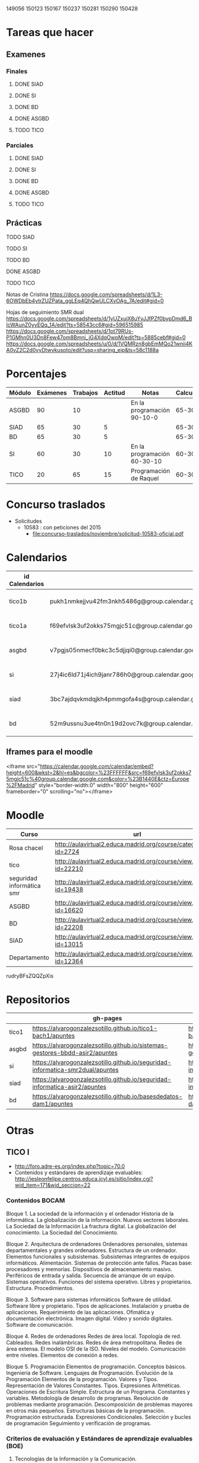 149056
150123
150167
150237
150281
150290
150428



* Tareas que hacer
** Examenes
*** Finales
**** DONE SIAD
**** DONE SI
**** DONE BD
**** DONE ASGBD
**** TODO TICO
*** Parciales
**** DONE SIAD
**** DONE SI
**** DONE BD
**** DONE ASGBD
**** TODO TICO
** Prácticas
**** TODO SIAD
**** TODO SI
**** TODO BD
**** DONE ASGBD
**** TODO TICO




Notas de Cristina
https://docs.google.com/spreadsheets/d/1L3-6OWDbEb4ytrZUZPata_ggLEq4QhQwULCXvOAg_7A/edit#gid=0

Hojas de seguimiento SMR dual
https://docs.google.com/spreadsheets/d/1yUZxuiX8uYvJJfPZf0bypDmd6_BIcWAunZ0yyEQq_1A/edit?ts=58543cc6#gid=596515985
https://docs.google.com/spreadsheets/d/1ot79RUs-P1GMhn0U3Dn8Few47om8Bmni_jG4XdqOwpM/edit?ts=5885cebf#gid=0
https://docs.google.com/spreadsheets/u/0/d/1VQMRzn8gbEmMQo21wnii4KA0vZ2C2d0yyDtwvkusoto/edit?usp=sharing_eip&ts=58c1188a

* Porcentajes
| Módulo | Exámenes | Trabajos | Actitud | Notas                       | Calculadora |
|--------+----------+----------+---------+-----------------------------+-------------|
| ASGBD  |       90 |       10 |         | En la programación 90-10-0  |     65-30-5 |
| SIAD   |       65 |       30 |       5 |                             |     65-30-5 |
| BD     |       65 |       30 |       5 |                             |     65-30-5 |
| SI     |       60 |       30 |      10 | En la programación 60-30-10 |    60-30-10 |
| TICO   |       20 |       65 |      15 | Programación de Raquel      |    60-30-10 |



* Concurso traslados
- Solicitudes
  - 10583 : con peticiones del 2015
    - [[file:concurso-traslados/noviembre/solicitud-10583-oficial.pdf]]


* Calendarios

| id Calendarios |                                                      | iframe moodle                                                                                                                                                                                                                                                                                                    | pre-iframe                                                                                                             | post-iframe                                                                                                                            |
|----------------+------------------------------------------------------+------------------------------------------------------------------------------------------------------------------------------------------------------------------------------------------------------------------------------------------------------------------------------------------------------------------+------------------------------------------------------------------------------------------------------------------------+----------------------------------------------------------------------------------------------------------------------------------------|
| tico1b         | pukh1nmkejjvu42fm3nkh5486g@group.calendar.google.com | <iframe src="https://calendar.google.com/calendar/embed?height=600&amp;wkst=2&amp;hl=es&amp;bgcolor=%23FFFFFF&amp;src=pukh1nmkejjvu42fm3nkh5486g@group.calendar.google.com&amp;color=%23B1440E&amp;ctz=Europe%2FMadrid" style="border-width:0" width="800" height="600" frameborder="0" scrolling="no"></iframe> | <iframe src="https://calendar.google.com/calendar/embed?height=600&amp;wkst=2&amp;hl=es&amp;bgcolor=%23FFFFFF&amp;src= | &amp;color=%23B1440E&amp;ctz=Europe%2FMadrid" style="border-width:0" width="800" height="600" frameborder="0" scrolling="no"></iframe> |
| tico1a         | f69efvlsk3uf2okks75mgjc51c@group.calendar.google.com | <iframe src="https://calendar.google.com/calendar/embed?height=600&amp;wkst=2&amp;hl=es&amp;bgcolor=%23FFFFFF&amp;src=f69efvlsk3uf2okks75mgjc51c@group.calendar.google.com&amp;color=%23B1440E&amp;ctz=Europe%2FMadrid" style="border-width:0" width="800" height="600" frameborder="0" scrolling="no"></iframe> |                                                                                                                        |                                                                                                                                        |
| asgbd          | v7pgjs05nmecf0bkc3c5djjqi0@group.calendar.google.com | <iframe src="https://calendar.google.com/calendar/embed?height=600&amp;wkst=2&amp;hl=es&amp;bgcolor=%23FFFFFF&amp;src=v7pgjs05nmecf0bkc3c5djjqi0@group.calendar.google.com&amp;color=%23B1440E&amp;ctz=Europe%2FMadrid" style="border-width:0" width="800" height="600" frameborder="0" scrolling="no"></iframe> |                                                                                                                        |                                                                                                                                        |
| si             | 27j4ic6ld71j4ich9janr786h0@group.calendar.google.com | <iframe src="https://calendar.google.com/calendar/embed?height=600&amp;wkst=2&amp;hl=es&amp;bgcolor=%23FFFFFF&amp;src=27j4ic6ld71j4ich9janr786h0@group.calendar.google.com&amp;color=%23B1440E&amp;ctz=Europe%2FMadrid" style="border-width:0" width="800" height="600" frameborder="0" scrolling="no"></iframe> |                                                                                                                        |                                                                                                                                        |
| siad           | 3bc7ajdqvkmdqjkh4pmmgofa4s@group.calendar.google.com | <iframe src="https://calendar.google.com/calendar/embed?height=600&amp;wkst=2&amp;hl=es&amp;bgcolor=%23FFFFFF&amp;src=3bc7ajdqvkmdqjkh4pmmgofa4s@group.calendar.google.com&amp;color=%23B1440E&amp;ctz=Europe%2FMadrid" style="border-width:0" width="800" height="600" frameborder="0" scrolling="no"></iframe> |                                                                                                                        |                                                                                                                                        |
| bd             | 52m9ussnu3ue4tn0n19d2ovc7k@group.calendar.google.com | <iframe src="https://calendar.google.com/calendar/embed?height=600&amp;wkst=2&amp;hl=es&amp;bgcolor=%23FFFFFF&amp;src=52m9ussnu3ue4tn0n19d2ovc7k@group.calendar.google.com&amp;color=%23B1440E&amp;ctz=Europe%2FMadrid" style="border-width:0" width="800" height="600" frameborder="0" scrolling="no"></iframe> |                                                                                                                        |                                                                                                                                        |
#+TBLFM: $3='(concat @2$4 $2 @2$5)

** Iframes para el moodle

<iframe src="https://calendar.google.com/calendar/embed?height=600&amp;wkst=2&amp;hl=es&amp;bgcolor=%23FFFFFF&amp;src=f69efvlsk3uf2okks75mgjc51c%40group.calendar.google.com&amp;color=%23B1440E&amp;ctz=Europe%2FMadrid" style="border-width:0" width="800" height="600" frameborder="0" scrolling="no"></iframe>

* Moodle
   | Curso                     | url                                                              |
   |---------------------------+------------------------------------------------------------------|
   | Rosa chacel               | http://aulavirtual2.educa.madrid.org/course/category.php?id=2724 |
   | tico                      | http://aulavirtual2.educa.madrid.org/course/view.php?id=22210    |
   | seguridad informática smr | http://aulavirtual2.educa.madrid.org/course/view.php?id=19438    |
   | ASGBD                     | http://aulavirtual2.educa.madrid.org/course/view.php?id=16620    |
   | BD                        | http://aulavirtual2.educa.madrid.org/course/view.php?id=22208    |
   | SIAD                      | http://aulavirtual2.educa.madrid.org/course/view.php?id=13015    |
   | Departamento              | http://aulavirtual2.educa.madrid.org/course/view.php?id=12364    |

rudryBFsZQQZpXis



* Repositorios
|       | gh-pages                                                                       | github                                                                                            | bitbucket                                                                                        |
|-------+--------------------------------------------------------------------------------+---------------------------------------------------------------------------------------------------+--------------------------------------------------------------------------------------------------|
| tico1 | https://alvarogonzalezsotillo.github.io/tico1-bach1/apuntes                    | https://alvarogonzalezsotillo@github.com/alvarogonzalezsotillo/tico1-bach1.git                    | https://alvarogonzalezsotillo@bitbucket.org/alvarogonzalezsotillo/bach1-tico1.git                |
| asgbd | https://alvarogonzalezsotillo.github.io/sistemas-gestores-bbdd-asir2/apuntes   | https://alvarogonzalezsotillo@github.com/alvarogonzalezsotillo/sistemas-gestores-bbdd-asir2.git   | https://alvarogonzalezsotillo@bitbucket.org/alvarogonzalezsotillo/asir2-sistemasgestoresbbdd.git |
| si    | https://alvarogonzalezsotillo.github.io/seguridad-informatica-smr2dual/apuntes | https://alvarogonzalezsotillo@github.com/alvarogonzalezsotillo/seguridad-informatica-smr2dual.git | https://alvarogonzalezsotillo@bitbucket.org/alvarogonzalezsotillo/smrex-seguridadinformatica.git |
| siad  | https://alvarogonzalezsotillo.github.io/seguridad-informatica-asir2/apuntes    | https://alvarogonzalezsotillo@github.com/alvarogonzalezsotillo/seguridad-informatica-asir2.git    | https://alvarogonzalezsotillo@bitbucket.org/alvarogonzalezsotillo/asir2-seguridadinformatica.git |
| bd    | https://alvarogonzalezsotillo.github.io/basesdedatos-dam1/apuntes              | https://alvarogonzalezsotillo@github.com/alvarogonzalezsotillo/basesdedatos-dam1.git              | https://alvarogonzalezsotillo@bitbucket.org/alvarogonzalezsotillo/dam1-basesdedatos.git          |




* Otras
** TICO I

- [[http://foro.adre-es.org/index.php?topic=70.0]]
- Contenidos y estándares de aprendizaje evaluables: http://iesleonfelipe.centros.educa.jcyl.es/sitio/index.cgi?wid_item=171&wid_seccion=22


*** Contenidos BOCAM
Bloque 1. La sociedad de la información y el ordenador 
Historia de la informática. 
La globalización de la información.  
Nuevos sectores laborales.  
La Sociedad de la Información 
La fractura digital. 
La globalización del conocimiento. 
La Sociedad del Conocimiento.

Bloque 2. Arquitectura de ordenadores 
Ordenadores personales, sistemas departamentales y grandes ordenadores. 
Estructura de un ordenador. 
Elementos funcionales y subsistemas. 
Subsistemas integrantes de equipos informáticos. 
Alimentación. 
Sistemas de protección ante fallos. 
Placas base: procesadores y memorias. 
Dispositivos de almacenamiento masivo. 
Periféricos de entrada y salida. 
Secuencia de arranque de un equipo.  
Sistemas operativos. Funciones del sistema operativo. 
Libres y propietarios. 
Estructura. 
Procedimientos.

Bloque 3. Software para sistemas informáticos 
Software de utilidad. 
Software libre y propietario. 
Tipos de aplicaciones. Instalación y prueba de aplicaciones. 
Requerimiento de las aplicaciones. 
Ofimática y documentación electrónica. 
Imagen digital. 
Vídeo y sonido digitales. 
Software de comunicación.

Bloque 4. Redes de ordenadores 
Redes de área local.  
Topología de red.  
Cableados. 
Redes inalámbricas. 
Redes de área metropolitana. 
Redes de área extensa. 
El modelo OSI de la ISO.  
Niveles del modelo. 
Comunicación entre niveles. 
Elementos de conexión a redes.

Bloque 5. Programación 
Elementos de programación. 
Conceptos básicos. 
Ingeniería de Software.  
Lenguajes de Programación.  
Evolución de la Programación 
Elementos de la programación. 
Valores y Tipos. Representación de Valores Constantes. Tipos. 
Expresiones Aritméticas.  
Operaciones de Escritura Simple. Estructura de un Programa.  
Constantes y variables. 
Metodología de desarrollo de programas. 
Resolución de problemas mediante programación. 
Descomposición de problemas mayores en otros más pequeños. 
Estructuras básicas de la programación. 
Programación estructurada.  
Expresiones Condicionales. 
Selección y bucles de programación 
Seguimiento y verificación de programas.

*** Criterios de evaluación y Estándares de aprendizaje evaluables (BOE)

24. Tecnologías de la Información y la Comunicación. 
En la actualidad vivimos una revolución permanente fácilmente observable: manejamos información y aparatos tecnológicos que hace unos pocos años no éramos capaces de imaginar. La forma en la que vivimos y trabajamos ha cambiado profundamente y han surgido un conjunto de nuevas capacidades y habilidades necesarias para desarrollarse e integrarse en la vida adulta, en una sociedad hiperconectada y en un constante y creciente cambio. Los alumnos y alumnas deben estar preparados para adaptarse a un nuevo mapa de sociedad en transformación. La formación en competencias es un imperativo curricular que en el caso de la competencia digital ha tenido hasta ahora una especificación poco desarrollada y diversa en sus descriptores al no existir un marco de referencia común. Desarrollar la competencia digital en el sistema educativo requiere una correcta integración del uso de las TIC en las aulas y que los docentes tengan la formación necesaria en esa competencia. Es probablemente este último factor el más importante para el desarrollo de una cultura digital en el aula y la sintonía del sistema educativo con la nueva “sociedad red”. En este sentido, la Unión europea lleva varios años trabajando en el DIGCOMP: Marco para el desarrollo y comprensión de la competencia digital en Europa. La materia Tecnologías de la Información y la Comunicación (TIC) prepara al alumnado para desenvolverse en un marco adaptativo; más allá de una simple alfabetización digital centrada en el manejo de herramientas que quedarán obsoletas en un corto plazo de tiempo, es necesario dotar de los conocimientos, destrezas y aptitudes para facilitar un aprendizaje permanente a lo largo de la vida, de forma que el alumnado pueda adaptarse con versatilidad a las demandas que surjan en el campo de las TIC. Día a día aparecen nuevos dispositivos electrónicos que crean, almacenan, procesan y transmiten información en tiempo real y permiten al usuario estar conectado y controlar en modo remoto diversos dispositivos en el hogar o el trabajo, creando un escenario muy diferente al de tiempos pasados. Es imprescindible educar en el uso de herramientas que faciliten la interacción de los jóvenes con su entorno, así como en los límites éticos y legales que implica su uso. Por otro lado, el alumnado ha de ser capaz de integrar y vincular estos aprendizajes con otros del resto de materias, dando coherencia y potenciando el dominio de los mismos. 
En 4º de ESO se debe proveer al alumno con las habilidades necesarias para adaptarse a los cambios propios de las TIC, a fin de que el alumno adquiera la soltura necesaria con los medios informáticos actuales para incorporarse con plenas competencias a la vida activa o para continuar estudios.
En Bachillerato, la materia debe proponer la consolidación de una serie de aspectos tecnológicos indispensables tanto para la incorporación a la vida profesional como para proseguir estudios superiores.


Criterios de evaluación y Estándares de aprendizaje evaluables:


Bloque 1. La sociedad de la información y el ordenador 
1. Analizar y valorar las influencias de las tecnologías de la información y la comunicación en la transformación de la sociedad actual, tanto en los ámbitos de la adquisición del conocimiento como en los de la producción. 

1.1. Describe las diferencias entre lo que se considera sociedad de la información y sociedad del conocimiento. 
1.2. Explica que nuevos sectores económicos han aparecido como consecuencia de la generalización de las tecnologías de la información y la comunicación. 


Bloque 2. Arquitectura de ordenadores 
1. Configurar ordenadores y equipos informáticos identificando los subsistemas que los componen, describiendo sus características y relacionando cada elemento con las prestaciones del conjunto.
2. Instalar y utilizar software de propósito general y de aplicación evaluando sus características y entornos de aplicación.

1.1. Describe las características de los subsistemas que componen un ordenador identificando sus principales parámetros de funcionamiento. 
1.2. Realiza esquemas de interconexión de los bloques funcionales de un ordenador describiendo la contribución de cada uno de ellos al funcionamiento integral del sistema. 
1.3. Describe dispositivos de almacenamiento masivo utilizados en sistemas de ordenadores reconociendo su importancia en la custodia de la información. 
1.4. Describe los tipos de memoria utilizados en ordenadores analizando los parámetros que las definen y su aportación al rendimiento del conjunto. 
2.1. Elabora un diagrama de la estructura de un sistema operativo relacionando cada una de las partes las funciones que realiza. 
2.2. Instala sistemas operativos y programas de aplicación para la resolución de problemas en ordenadores personales siguiendo instrucciones del fabricante. 


Bloque 3. Software para sistemas informáticos 
1. Utilizar aplicaciones informáticas de escritorio o web, como instrumentos de resolución de problemas específicos.

1.1. Diseña bases de datos sencillas y /o extrae información, realizando consultas, formularios e informes. 
1.2. Elabora informes de texto que integren texto e imágenes aplicando las posibilidades de las aplicaciones y teniendo en cuenta el destinatario. 
1.3. Elabora presentaciones que integren texto, imágenes y elementos multimedia, adecuando el mensaje al público objetivo al que está destinado. 
1.4. Resuelve problemas que requieran la utilización de hojas de cálculo generando resultados textuales, numéricos y gráficos. 
1.5. Diseña elementos gráficos en 2D y 3D para comunicar ideas. 
1.6. Realiza pequeñas películas integrando sonido, vídeo e imágenes, utilizando programas de edición de archivos multimedia. 


Bloque 4. Redes de ordenadores 
1. Analizar las principales topologías utilizadas en el diseño de redes de ordenadores relacionándolas con el área de aplicación y con las tecnologías empleadas. 
2. Analizar la función de los equipos de conexión que permiten realizar configuraciones de redes y su interconexión con redes de área extensa. 
3. Describir los niveles del modelo OSI, relacionándolos con sus funciones en una red informática. 

1.1. Dibuja esquemas de configuración de pequeñas redes locales seleccionando las tecnologías en función del espacio físico disponible. 
1.2. Realiza un análisis comparativo entre diferentes tipos de cableados utilizados en redes de datos. 
1.3. Realiza un análisis comparativo entre tecnología cableada e inalámbrica indicando posibles ventajas e inconvenientes. 
2.1. Explica la funcionalidad de los diferentes elementos que permiten configurar redes de datos indicando sus ventajas e inconvenientes principales. 
3.1. Elabora un esquema de cómo se realiza la comunicación entre los niveles OSI de dos equipos remotos. 


Bloque 5. Programación 
1. Aplicar algoritmos a la resolución de los problemas más frecuentes que se presentan al trabajar con estructuras de datos. 
2. Analizar y resolver problemas de tratamiento de información dividiéndolos en sub-problemas y definiendo algoritmos que los resuelven. 
3. Analizar la estructura de programas informáticos, identificando y relacionando los elementos propios del lenguaje de programación utilizado. 
4. Conocer y comprender la sintaxis y la semántica de las construcciones básicas de un lenguaje de programación. 
5. Realizar pequeños programas de aplicación en un lenguaje de programación determinado aplicándolos a la solución de problemas reales. 

1.1. Desarrolla algoritmos que permitan resolver problemas aritméticos sencillos elaborando sus diagramas de flujo correspondientes. 
2.1. Escribe programas que incluyan bucles de programación para solucionar problemas que implique la división del conjunto en parte más pequeñas. 
3.1. Obtiene el resultado de seguir un pequeño programa escrito en un código determinado, partiendo de determinadas condiciones. 
4.1. Define qué se entiende por sintaxis de un lenguaje de programación proponiendo ejemplos concretos de un lenguaje determinado. 
5.1. Realiza programas de aplicación sencillos en un lenguaje determinado que solucionen problemas de la vida real.

- Índice Bruño
  - [[file:data/0b/2dde72-d577-461e-a02f-f05a3ddd5a9c/indice-libro-bruño-1.png]]
  - [[file:data/0b/2dde72-d577-461e-a02f-f05a3ddd5a9c/indice-libro-bruño-2.png]]

- Capítulo gratis Bruño
   - [[https://marsupial.blinklearning.com/coursePlayer/librodigital_html.php?idclase=15936659&idcurso=393209#]]


*** Bruño
- Tema 4: https://marsupial.blinklearning.com/coursePlayer/librodigital_html.php?idclase=15936759&idcurso=393209
** ASGBD
1. Instalación y configuración de MySQL
1.1. El SGBD MySQL
1.1.1. Funciones de MySQL
1.1.2. Arquitectura de MySQL
1.2. Instalación desde el gestor de paquetes yum
1.2.1. Comprobar la instalación correcta a través de yum
1.3. Instalación compilando el código fuente 
1.4. Instalación de una versión 5.1 de MySQL a través del código fuente
1.4.1. Arranque del servidor MySQL 
1.4.2. Configuración del autoarranque del servidor MySQL
1.4.3. Incorporación de las herramientas clientes al PATH 
1.4.4. Configuración del lenguaje de los mensajes SGBD
1.5. Instalación de una versión 5.6 de MySQL desde código fuente 
1.6. Configuración de la seguridad post-instalación 
1.7. Ficheros Log en MySQL
1.7.1. El log de errores
1.7.2. El log general de consultas
1.7.3. El registro de consultas lentas 
1.7.4. El log binario
1.8. Instalación de phpMyAdmin 
1.9. Prácticas
2. Acceso a la información en MySQL
2.1. El acceso a la información 
2.2. Creación de usuarios
2.2.1. Los nombres de cuenta
2.2.2. Borrado de usuarios 
2.2.3. Modificación de usuarios
2.3. Los privilegios
2.3.1. El sistema de privilegios de MySQL 
2.3.2. Gestión de permisos con phpMyAdmin
2.3.3. Uso de conexiones cifradas mediante SSL
2.4. El catálogo de metadatos de MySQL 
2.5. Las vistas 
2.6. Prácticas
3. Automatización de tareas en MySQL. Scripts de administración
3.1. Los scripts o guiones 
3.2. Script SQL en MySQL
3.2.1. Ejecución de scripts SQL en MySQL
3.3. Scripts de Sistema Operativo para el DBA de MySQL 
3.4. Server Side Scripting. Otro tipo de scripts
3.5. Herramientas gráficas para scripts. MySQL Workbench
3.5.1. Creación automática de scripts SQL con MySQL Workbench
3.5.2. Creación automática de scripts de servidor Python con MySQLWorkbench
3.6. Métodos de ejecución de scripts
3.6.1. Elección del método de ejecución adecuado
3.7. Scripts para el DBA
3.7.1. Los scripts y las notificaciones a través del correo electrónico
3.7.2. Scripts para backups 
3.7.3. Scripts de mantenimiento 
3.7.4. Scripts para Logs
3.8. Prácticas
4. Tuning de MySQL
4.1. Introducción al tuning de bases de datos
4.1.1. ¿Cómo se optimiza MySQL Server?
4.2. Elementos susceptibles de ser optimizados
4.2.1. El motor de almacenamiento 
4.2.2. El software 
4.2.3. La caché y la tasa de aciertos
4.2.4. Los buffers 
4.2.5. La red 
4.2.6. Plantillas de parámetros preconfiguradas
4.3. El planificador. Análisis de consultas
4.3.1. Las consultas lentas. SLOW QUERY LOG
4.4. Los índices
4.4.1. El script mysqlisxchk 
4.4.2. El comando ANALYZE TABLE
4.5. La fragmentación de la tablas
4.5.1. El comando OPTIMIZE TABLE
4.6. El script mysqltuner 
4.7. Consejos para optimizar 
4.8. Prácticas
5. Bases de datos Distribuidas y Replicadas con MySQL
5.1. SGBD distribuidos
5.1.1. Componentes de una BBDD distribuida
5.2. Creación de bases de datos distribuidas: MySQL Cluster 
5.3. Instalación de un cluster MySQL 
5.4. Mantenimiento y gestión de un cluster MySQL
5.4.1. Control de un nodo de gestión 
5.4.2. Parada y arranque de un nodo 
5.4.3. Control de un nodo SQL 
5.4.4. Control de un nodo de datos
5.5. La replicación de los datos 
5.6. Configuración de la replicación en MySQL 
5.7. Herramientas de gestión: MySQL Monitor
5.7.1. Descarga de MySQL Monitor Service Manager y sus agentes 
5.7.2. Instalación y configuración del Service Manager 
5.7.3. Puesta en marcha del Service Manager 
5.7.4. Instalación y configuración de los agentes
5.8. Prácticas
6. Instalación y configuración de Oracle
6.1. Funciones de Oracle
6.2. Instalación y configuración de Oracle
6.2.1. Prerrequisitos de la instalación de Oracle 
6.2.2. El asistente para la instalación de Oracle 
6.2.3. La postinstalación
6.3. Puesta en marcha: Un poco de arquitectura
6.3.1. Estructura de una instancia en Oracle 
6.3.2. Configuración manual de la instancia 
6.3.3. Creación de la base de datos 
6.3.4. Estados de una instancia 
6.3.5. Ficheros que componen la base de datos
6.4. Configuración de la red: El listener
6.4.1. El fichero tnsnames
6.5. Apagado de una base de datos 
6.6. Configuración automática de la instancia a través del asistente DBCA 
6.7. Prácticas
7. Estructura de la información y acceso en Oracle
7.1. Los métodos de autentificación en Oracle 
7.2. La gestión de los usuarios en Oracle
7.2.1. El sistema de privilegios de Oracle 
7.2.2. El fichero de passwords orapwd
7.3. Los roles 
7.4. Los perfiles 
7.5. Gestión del espacio de almacenamiento
7.6. Sentencias SQL para la gestión de almacenamiento
7.7. El catálogo de metadatos
7.7.1. Las vistas estáticas 
7.7.2. Las vistas dinámicas
7.8. Oracle Enterprise Manager Database Control
7.8.1. El servicio dbconsole
7.9. Prácticas
8. Automatización de tareas y creación de scripts en Oracle
8.1. Herramientas para creación de scripts
8.1.1. Herramientas de texto
8.2. Planificación de tareas de administración con scripts 
8.3. Scripts en BASH para Oracle
8.3.1. Script para inicio y parada automática de Oracle 
8.3.2. Arranque de más de una instancia 
8.3.3. Ejemplo de script avanzado
8.4. Scripts para backups
8.4.1. Ejemplo de script para backup físico en frío 
8.4.2. Scripts para backups lógicos. El datapump
8.5. El Recovery Manager (rman)
8.5.1. Funcionamiento de rman 
8.5.2. Instalación del catálogo de recuperación de rman 
8.5.3. Scripts con RMAN. Backups y Restores 
8.5.4. Script para backup completo con rman
8.5.5. Consulta de los backups disponibles 
8.5.6. Script con RMAN para recuperación
8.6. Eventos de sistema 
8.7. Excepciones servererror
8.8. Prácticas
9. Tuning en Oracle
9.1. Herramientas de monitorización de Oracle
9.1.1. Consolas gráficas: Enterprise Manager, Grid Control, Toad
9.1.2. Vistas dinámicas
9.1.3. dbms_monitor 
9.1.4. La traza 10046: alter session, oradebug, sql_trace 
9.1.5. Informes AWR
9.2. Elementos y parámetros susceptibles de ser monitorizados
9.2.1. Caso práctico 1 
9.2.2. Caso práctico 2
9.3. Optimización en Oracle
9.3.1. Instancia 
9.3.2. Recursos 
9.3.3. Estadísticas 
9.3.4. Particionamiento y paralelización 
9.3.5. Consultas
9.4. Herramientas y sentencias para la gestión de índices 
9.5. Herramientas para la creación de alertas de rendimiento
9.6. Prácticas
10.Oracle y las BBDD distribuidas
10.1. Bases de datos e instancias distribuidas en Oracle 
10.2. Técnicas de fragmentación 
10.3. Consultas distribuidas
10.3.1. DB Links
10.3.2. Ejecución de consultas distribuidas
10.4. Transacciones distribuidas
10.4.1. TWO-PHASE COMMIT 
10.4.2. Ejemplo de transacción distribuida
10.5. Optimización de consultas sobre bases de datos distribuidas
10.5.1. Optimización mediante consultas derivadas 
10.5.2. Optimización mediante hints
10.6. Prácticas

** SIAD
CAPÍTULO 1. LA SEGURIDAD INFORMÁTICA
1.1. Visión global de la seguridad informática
1.2. Seguridad física y lógica
1.3. Copias de seguridad
1.4. Seguridad física eléctrica: el SAI
1.5. Seguridad en los medios de almacenamiento online DAS, NAS, SAN
1.6. Criptografía
COMPRUEBA TUS APRENDIZAJE

CAPÍTULO 2. GESTIÓN ACTIVA DE LA SEGURIDAD
2.1. La seguridad en los sistemas
2.2. La defensa en profundidad en sistemas personales
2.3. Seguridad en la red corporativa
2.4. Seguridad y monitorización
COMPRUEBA TUS APRENDIZAJE

CAPÍTULO 3. IMPLANTACIÓN DE LA SEGURIDAD PERIMETRAL
3.1. Elementos básicos en la seguridad perimettral
3.2. El cortafuegos
3.3. Arquitecturas físicas para la red perimetral
3.4. Dispositivos adicionales de seguridad en la red 
COMPRUEBA TU APRENDIZAJE

CAPÍTULO 4. INSTALACIÓN Y CONFIGURACIÓN DE CORTAFUEGOS
4.1. Tipos de cortafuegos 
4.2. Dispositivos UTM
4.3. Instalación del cortafuegos
4.4. Iptables y Netfilter
COMPRUEBA TU APRENDIZAJE

CAPÍTULO 5. INSTALACIÓN Y CONFIGURACIÓN DE SERVIDORES PROXY
5.1. Caracterización del servidor proxy
5.2. Integración del proxy con otras aplicaciones
5.3. Instalación y configuración de Squid
5.4. Métodos de autenticación en un proxy
5.5. Herramientas y gestión de logs
COMPRUEBA TU APRENDIZAJE

CAPÍTULO 6. ACCESO REMOTO CON VPN
6.1. Caracterización de una VPN
6.2. Protocolos y técnicas específicas de VPN
Caso práctico: encapsulamiento en una VPN
6.3. Autenticación de usuarios y sistemas
6.4. Control de acceso por puertos
6.5. VPN en Microsoft Forefront TMG
COMPRUEBA TU APRENDIZAJE

CAPÍTULO 7. ALTA DISPONIBILIDAD
7.1. Caracterización de la alta desponibilidad
7.2. Sistemas tolerantes a fallos
7.3. Sistemas en cluster
7.4. Virtualización
7.5. Pruebas de carga
COMPRUEBA TU APRENDIZAJE

ANEXO. LEGISLACIÓN SOBRE PROTECCIÓN DE DATOS Y COMERCIO ELECTRÓNICO



** Curso tablets
FORMACIÓN del PROFESORADO

Dirección General de Innovación, Becas y Ayudas a la Educación

 
PREINSCRIPCIÓN EN ACTIVIDADES FORMATIVAS

Centro de Formación:	CRIF LAS ACACIAS
Departamento/Asesoría:	Formación Profesional
Título de la actividad:	111 - ELE09CM16. CONFIGURACIÓN Y REPARACIÓN DE SMARTPHONES Y TABLETS. EDICIÓN VESPERTINA
 
Nº solicitud:	29
Clave de seguridad:	LT9RLX29BJ
Fecha y hora:	22/09/2016 a las 17:28:26
NIF/NIE:	52975994W
Apellidos:	GONZÁLEZ SOTILLO
Nombre:	ÁLVARO
Consejería de Educación, Juventud y Deporte :: Comunidad de Madrid

El hecho de estar preinscrito en una actividad no garantiza la admisión en ella. En el momento adecuado se publicará la lista de admitidos y, en su caso, de reservas para la realización de la misma. Puede consultar esta información en la propia ficha de la actividad.
(Imprima o guarde esta hoja, o bien anote los datos, le servirá como resguardo) Creación del resguardo en PDF




** Enlaces de si
https://alvarogonzalezsotillo.github.io/seguridad-informatica-smr2dual/apuntes/1/SI-T-01%20Introducci%C3%B3n%20a%20la%20seguridad%20inform%C3%A1tica.docx
https://alvarogonzalezsotillo.github.io/seguridad-informatica-smr2dual/apuntes/1/SI-T-01 Introducción a la seguridad informática.docx
https://alvarogonzalezsotillo.github.io/seguridad-informatica-smr2dual/apuntes/1/SI-T-01-Plantilla para análisis de riesgos .docx
https://alvarogonzalezsotillo.github.io/seguridad-informatica-smr2dual/apuntes/2/SI-T-02 Seguridad física en equipos y servidores.docx
https://alvarogonzalezsotillo.github.io/seguridad-informatica-smr2dual/apuntes/2/SI-T-02-Publicidad de datacenter.docx
https://alvarogonzalezsotillo.github.io/seguridad-informatica-smr2dual/apuntes/2/recuperado-SI-T-02 Seguridad física en equipos y servidores.docx
https://alvarogonzalezsotillo.github.io/seguridad-informatica-smr2dual/apuntes/3/SI-T-03Dispositivosdealmacenamientoycopiasdeseguridad.docx
https://alvarogonzalezsotillo.github.io/seguridad-informatica-smr2dual/apuntes/4/SI-T-04- Fraudes intrusión y malware.docx
https://alvarogonzalezsotillo.github.io/seguridad-informatica-smr2dual/apuntes/5/SI-T-05-Privacidadconfidencialidad.docx
https://alvarogonzalezsotillo.github.io/seguridad-informatica-smr2dual/apuntes/6/SI-T-06-Seguridadenelsistema.docx
https://alvarogonzalezsotillo.github.io/seguridad-informatica-smr2dual/apuntes/7/SI-T-07-Redes Seguras.docx

** DUAL
- http://www.madrid.org/cs/Satellite?c=CM_InfPractica_FA&cid=1354405156048&idConsejeria=1109266187254&idListConsj=1109265444710&idOrganismo=1142359902140&language=es&pagename=ComunidadMadrid%2FEstructura&pv=1142556538349&sm=1109170600517
- http://www.feccoo-madrid.org/comunes/recursos/15708/doc208463_Instrucciones_evaluacion_FP_Dual.pdf
- http://ies.claradelrey.madrid.educa.madrid.org/portal/attachments/article/630/Instruc_eval_FPDual_201416.pdf



* TICO

** Distribución alumnos TICO
https://docs.google.com/spreadsheets/d/1bLahPfXmeL7CLF3qKzXdR1ywvClX55cwv5I2PL2SGkc/edit?userstoinvite=cmorenoruiz@educa.madrid.org&ts=57ffbed7&actionButton=1#gid=962014074

** cosas de tico que me dijo Cristina
Te djunto las notas:

el grupo J y V en pdf, por asegurarme que no hay errores de conversión de formatos entre Drive y Excel
y las de ambos TICO en Excel.
Los comentarios al pie del pdf se refieren a los trabajos de Scratch.

El trabajo de Hardware no lo hemos comentado en clase, es lo que podríais hacer mañana.
La tabla de J y V está compartida para que puedas comentar, la de L y X también.

Varias cosas sobre el grupo de los jueves:

Javier salió a exponer con sus compañeros pero no habló. Tiene un 0 en la expo e hizo un mal examen. Tampoco se esforzó en conseguir entrar en su cuenta de gmail y hacer las prácticas en casa. El caso es que es encantador y tiene buenas ideas para el grupo, no he conseguido saber lo que le pasa. Giacomo es el que arrastra a Fernando y a Javier, pero hay que tirar de todos para que no se despisten.
Ach, Valeria y Daiana forman un grupo extraño, se llevan bien, hacen buenos trabajos, pero no colaboran, se reparten las tareas, así que Daiana hizo la presentación en Prezi, Valeria el trabajo y Ach la exposición, que la hizo muy bien. Hablaron conmigo después de la exposición y me juraron que en las siguientes expondrían todos. ¡Compruébalo!
Los que programan bien son Ricardo y Alejandro. Su proyecto de Scratch.
Carolina, Eva y Julia tienden a despistarse.
Grupos que trabajan bien:
María, Andrea y Sánchez
Alex y Víctor
Grupos flojetes:
Berni y Bohorquez
Iván y Miguel Ángel (muy callados, al fondo a la izquierda). Iván no vino a la exposición, que te lo confirme por si me he equivocado al trascribir mis notas de la exposición, además ha suspendido el examen.
Como seguro que encuentran errores en las notas, dímelo y lo cambio.

Fernando y su grupo no han hecho el presupuesto de HW y han tenido dos semanas entre el puente y estos días.
Iván no expuso y no ha intentado exponer posteriormente. Si no te asegura que expuso, que fue su compañero el que se saltó la exposición y que yo me he equivocado, cosa que puede pasarme, así se queda también.
Otro detalle sobre TICO: hubo grupos que no propusieron tres preguntas sobre su tema y lo tuve que hacer yo días antes del examen. Quería quietarles nota por ell, pero lo olvidé, así que ya no tiene solución.

** notas 1ª evaluación
No tengo nota de TICO1-B1AB1B LUNES MIERCOLES (MÚSICA)
- CASTILLO MEDRANO, ESTEFANIA DEL
- RODRÍGUEZ ANDREO, OLGA NATALIA
- RODRÍGUEZ CHASCO, ANGEL
- VALBUENA RAMIREZ, JESUS EDUARDO

No tento nota de TICO1-B1BB1A JUEVES VIERNES (TECNOLOGÍA)
- GOMEZ GUALACATA, JAIRO DANILO
- MONJA JIMÉNEZ, ULISES ELADIO

Suspensos por poco:
- FRESNILLO CARABIAS, IVAN
- ROMERO SIMBAÑA, FERNANDO

Bien imaginado:

del Castillo, Valbuena, Gómez Gualacata y Monja, aparecen en la lista, siempre les pongo falta (por ser menores y no tener información) pero creo que Estefanía no viene al Instituto y los demás tienen otras optativas.
Los Rodríguez son los que están en el centro de menores.
Sobre los suspensos. Si pueden hacer media con las otras evaluaciones, no tengo ninguna duda, el examen era fácil, ellos habían puesto las preguntas, podían haber sacado más nota. Si aprobaran se harían más vagos todavía. Además:


* ASIR seguridad
** cosas de asir SIAD que dio Cristina
En el pie he puesto el peso de cada tarea.
Mantengo la misma proporción 65/30/5 que perjudica a los vagos de Alberto, Carlos y Javier, a los que he visto trabajar en lase y no me han entregado sus resultados.

Por los pelos se quedan:

Sebastián, al que subiría sin problemas al 5.
Nathalia, a la que he pedido la última práctica (copias de seguridad)
He revisado lo de Sebastián y no encuentro errores en las respuestas de mi hoja de cálculo, parece estar bien.

